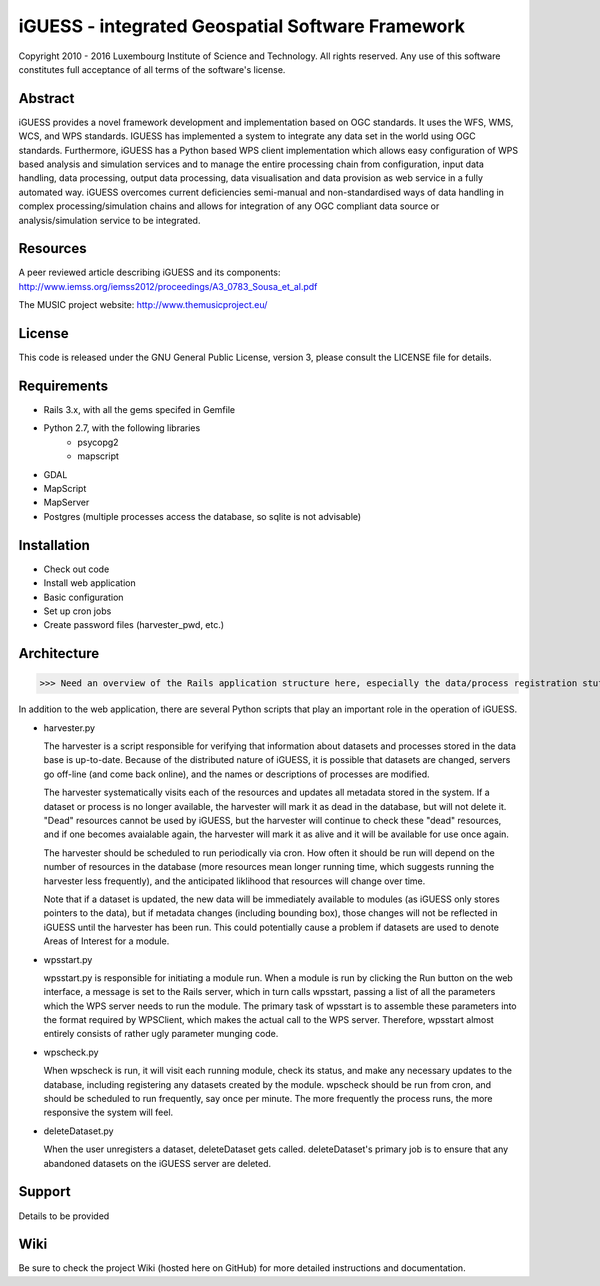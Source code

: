 iGUESS - integrated Geospatial Software Framework
===============================================================================

Copyright 2010 - 2016 Luxembourg Institute of Science and Technology. 
All rights reserved. 
Any use of this software constitutes full acceptance of all terms of the 
software's license.

Abstract
-------------------------------------------------------------------------------
iGUESS provides a novel framework development and implementation based on OGC standards. It uses the WFS, WMS, WCS, and WPS standards. IGUESS has implemented a system to integrate any data set in the world using OGC standards. Furthermore, iGUESS has a Python based WPS client implementation which allows easy configuration of WPS based analysis and simulation services and to manage the entire processing chain from configuration, input data handling, data processing, output data processing, data visualisation and data provision as web service in a fully automated way. iGUESS overcomes current deficiencies semi-manual and non-standardised ways of data handling in complex processing/simulation chains and allows for integration of any OGC compliant data source or analysis/simulation service to be integrated.


Resources
-------------------------------------------------------------------------------

A peer reviewed article describing iGUESS and its components:
http://www.iemss.org/iemss2012/proceedings/A3_0783_Sousa_et_al.pdf

The MUSIC project website:
http://www.themusicproject.eu/
  

License
-------------------------------------------------------------------------------

This code is released under the GNU General Public License, version 3, 
please consult the LICENSE file for details.


Requirements
-------------------------------------------------------------------------------
* Rails 3.x, with all the gems specifed in Gemfile
* Python 2.7, with the following libraries
	* psycopg2
	* mapscript

* GDAL
* MapScript
* MapServer
* Postgres (multiple processes access the database, so sqlite is not advisable)


Installation
-------------------------------------------------------------------------------
* Check out code
* Install web application
* Basic configuration
* Set up cron jobs
* Create password files (harvester_pwd, etc.)


Architecture
-------------------------------------------------------------------------------
>>> Need an overview of the Rails application structure here, especially the data/process registration stuff 

In addition to the web application, there are several Python scripts that play an important role in
the operation of iGUESS.  

*   harvester.py

    The harvester is a script responsible for verifying that information about datasets and processes stored in the data base is up-to-date.  Because of the distributed nature of iGUESS, it is possible that datasets are changed, servers go off-line (and come back online), and the names or descriptions of processes are modified.  

    The harvester systematically visits each of the resources and updates all metadata stored in the system.  If a dataset or process is no longer available, the harvester will mark it as dead in the database, but will not delete it.  "Dead" resources cannot be used by iGUESS, but the harvester will continue to check these "dead" resources, and if one becomes avaialable again, the harvester will mark it as alive and it will be available for use once again.

    The harvester should be scheduled to run periodically via cron.  How often it should be run will depend on the number of resources in the database (more resources mean longer running time, which suggests running the harvester less frequently), and the anticipated liklihood that resources will change over time.

    Note that if a dataset is updated, the new data will be immediately available to modules (as iGUESS only stores pointers to the data), but if metadata changes (including bounding box), those changes will not be reflected in iGUESS until the harvester has been run.  This could potentially cause a problem if datasets are used to denote Areas of Interest for a module.

*   wpsstart.py

    wpsstart.py is responsible for initiating a module run.  When a module is run by clicking the Run button on the web interface, a message is set to the Rails server, which in turn calls wpsstart, passing a list of all the parameters which the WPS server needs to run the module.  The primary task of wpsstart is to assemble these parameters into the format required by WPSClient, which makes the actual call to the WPS server.  Therefore, wpsstart almost entirely consists of rather ugly parameter munging code.

*   wpscheck.py

    When wpscheck is run, it will visit each running module, check its status, and make any necessary updates to the database, including registering any datasets created by the module.  wpscheck should be run from cron, and should be scheduled to run frequently, say once per minute.  The more frequently the process runs, the more responsive the system will feel.

*   deleteDataset.py

    When the user unregisters a dataset, deleteDataset gets called.  deleteDataset's primary job is to ensure that any abandoned datasets on the iGUESS server are deleted.


Support
-------------------------------------------------------------------------------
Details to be provided


Wiki
-------------------------------------------------------------------------------
Be sure to check the project Wiki (hosted here on GitHub) for more detailed instructions and documentation.
